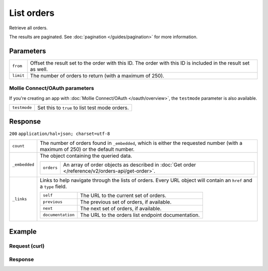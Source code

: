 List orders
===========
.. api-name:: Orders API
   :version: 2

.. endpoint::
   :method: GET
   :url: https://api.mollie.com/v2/orders

.. authentication::
   :api_keys: true
   :oauth: true

Retrieve all orders.

The results are paginated. See :doc:`pagination </guides/pagination>` for more information.

Parameters
----------
.. list-table::
   :widths: auto

   * - ``from``

       .. type:: string
          :required: false

     - Offset the result set to the order with this ID. The order with this ID is included in the
       result set as well.

   * - ``limit``

       .. type:: integer
          :required: false

     - The number of orders to return (with a maximum of 250).

Mollie Connect/OAuth parameters
^^^^^^^^^^^^^^^^^^^^^^^^^^^^^^^
If you're creating an app with :doc:`Mollie Connect/OAuth </oauth/overview>`, the ``testmode`` parameter is also
available.

.. list-table::
   :widths: auto

   * - ``testmode``

       .. type:: boolean
          :required: false

     - Set this to ``true`` to list test mode orders.

Response
--------
``200`` ``application/hal+json; charset=utf-8``

.. list-table::
   :widths: auto

   * - ``count``

       .. type:: integer

     - The number of orders found in ``_embedded``, which is either the requested number (with a maximum of 250) or
       the default number.

   * - ``_embedded``

       .. type:: object

     - The object containing the queried data.

       .. list-table::
          :widths: auto

          * - ``orders``

              .. type:: array

            - An array of order objects as described in
              :doc:`Get order </reference/v2/orders-api/get-order>`.

   * - ``_links``

       .. type:: object

     - Links to help navigate through the lists of orders. Every URL object will contain an ``href`` and a ``type``
       field.

       .. list-table::
          :widths: auto

          * - ``self``

              .. type:: URL object

            - The URL to the current set of orders.

          * - ``previous``

              .. type:: URL object

            - The previous set of orders, if available.

          * - ``next``

              .. type:: URL object

            - The next set of orders, if available.

          * - ``documentation``

              .. type:: URL object

            - The URL to the orders list endpoint documentation.

Example
-------

Request (curl)
^^^^^^^^^^^^^^
.. code-block:: bash
   :linenos:

   curl -X GET https://api.mollie.com/v2/orders \
       -H "Authorization: Bearer test_dHar4XY7LxsDOtmnkVtjNVWXLSlXsM"

Response
^^^^^^^^
.. code-block:: http
   :linenos:

   HTTP/1.1 200 OK
   Content-Type: application/hal+json; charset=utf-8

   {
       "count": 3,
       "_embedded": {
           "orders": [
               {
                   "resource": "order",
                   "id": "ord_kEn1PlbGa",
                    ...
               },
               { },
               { }
           ]
       },
       "_links": {
           "self": {
               "href": "https://api.mollie.com/v2/orders",
               "type": "application/hal+json"
           },
           "previous": null,
           "next": {
               "href": "https://api.mollie.com/v2/orders?from=ord_stTC2WHAuS",
               "type": "application/hal+json"
           },
           "documentation": {
               "href": "https://docs.mollie.com/reference/v2/orders-api/list-orders",
               "type": "text/html"
           }
       }
   }
